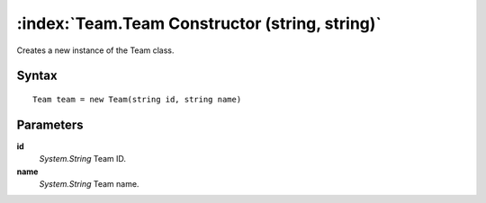 :index:`Team.Team Constructor (string, string)`
===============================================

Creates a new instance of the Team class.

Syntax
------

::

	Team team = new Team(string id, string name)

Parameters
----------

**id**
	*System.String* Team ID.

**name**
	*System.String* Team name.

